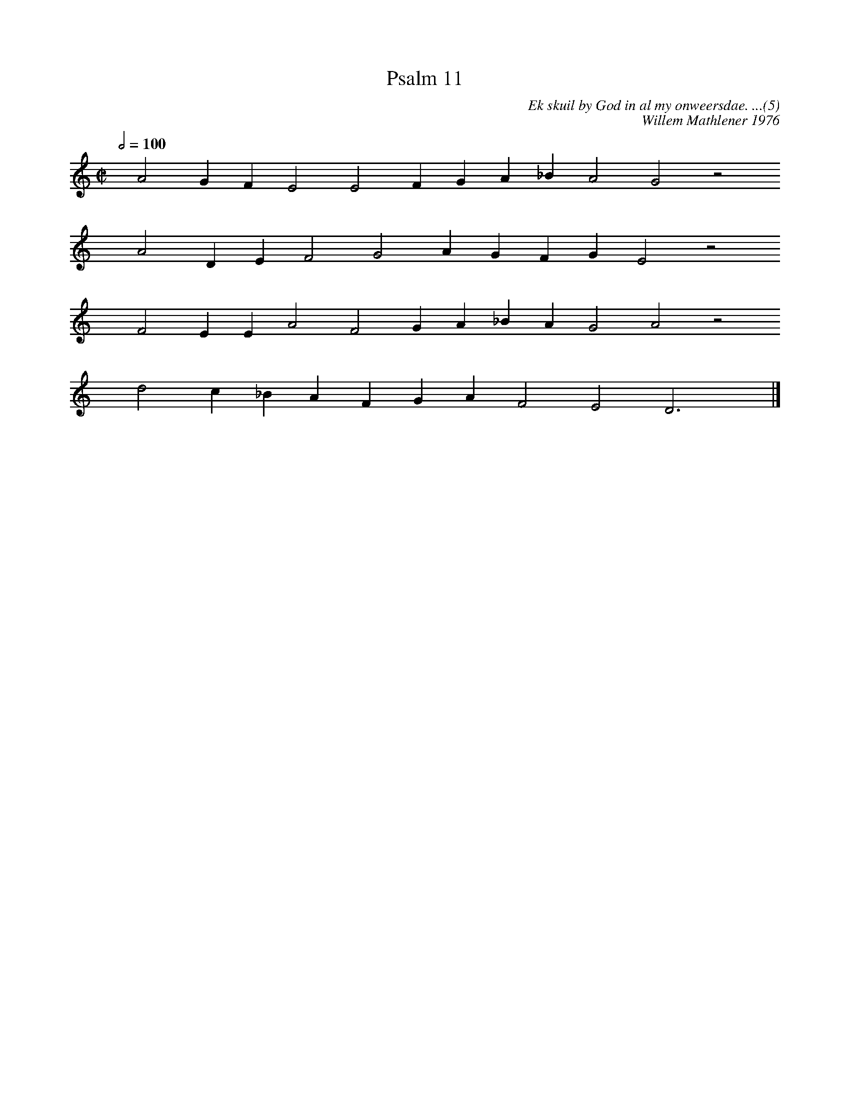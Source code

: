 %%vocalfont Arial 14
X:1
T:Psalm 11
C:Ek skuil by God in al my onweersdae. ...(5)
C:Willem Mathlener 1976
L:1/4
M:C|
K:C
Q:1/2=100
yy A2 G F E2 E2 F G A _B A2 G2 z2
%w:words come here
yyyy A2 D E F2 G2 A G F G E2 z2
%w:words come here
yyyy F2 E E A2 F2 G A _B A G2 A2 z2
%w:words come here
yyyy d2 c _B A F G A F2 E2 D3 yy |]
%w:words come here
